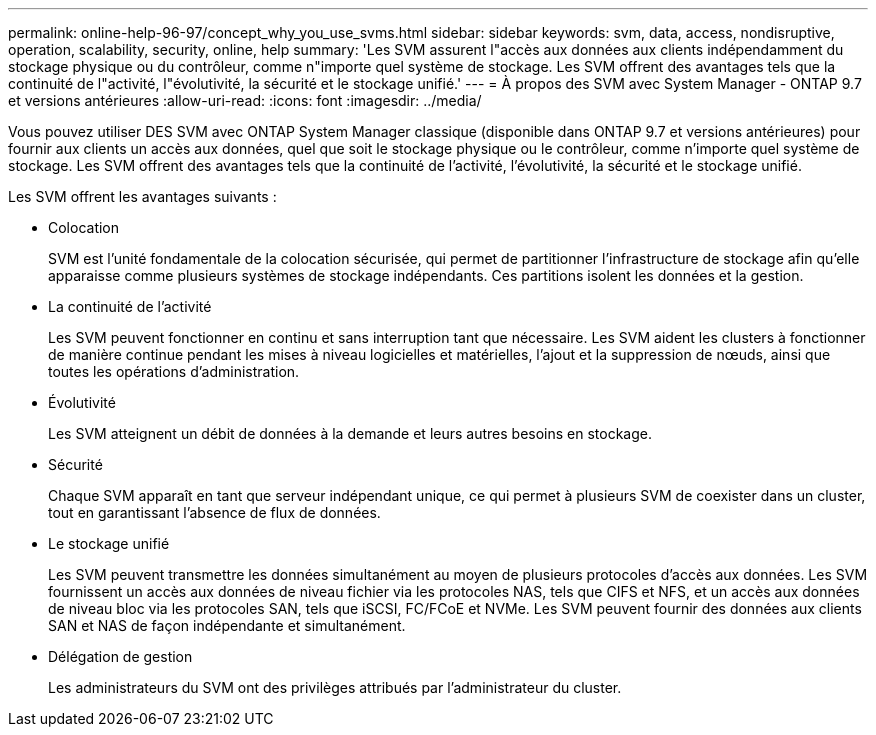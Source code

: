 ---
permalink: online-help-96-97/concept_why_you_use_svms.html 
sidebar: sidebar 
keywords: svm, data, access, nondisruptive, operation, scalability, security, online, help 
summary: 'Les SVM assurent l"accès aux données aux clients indépendamment du stockage physique ou du contrôleur, comme n"importe quel système de stockage. Les SVM offrent des avantages tels que la continuité de l"activité, l"évolutivité, la sécurité et le stockage unifié.' 
---
= À propos des SVM avec System Manager - ONTAP 9.7 et versions antérieures
:allow-uri-read: 
:icons: font
:imagesdir: ../media/


[role="lead"]
Vous pouvez utiliser DES SVM avec ONTAP System Manager classique (disponible dans ONTAP 9.7 et versions antérieures) pour fournir aux clients un accès aux données, quel que soit le stockage physique ou le contrôleur, comme n'importe quel système de stockage. Les SVM offrent des avantages tels que la continuité de l'activité, l'évolutivité, la sécurité et le stockage unifié.

Les SVM offrent les avantages suivants :

* Colocation
+
SVM est l'unité fondamentale de la colocation sécurisée, qui permet de partitionner l'infrastructure de stockage afin qu'elle apparaisse comme plusieurs systèmes de stockage indépendants. Ces partitions isolent les données et la gestion.

* La continuité de l'activité
+
Les SVM peuvent fonctionner en continu et sans interruption tant que nécessaire. Les SVM aident les clusters à fonctionner de manière continue pendant les mises à niveau logicielles et matérielles, l'ajout et la suppression de nœuds, ainsi que toutes les opérations d'administration.

* Évolutivité
+
Les SVM atteignent un débit de données à la demande et leurs autres besoins en stockage.

* Sécurité
+
Chaque SVM apparaît en tant que serveur indépendant unique, ce qui permet à plusieurs SVM de coexister dans un cluster, tout en garantissant l'absence de flux de données.

* Le stockage unifié
+
Les SVM peuvent transmettre les données simultanément au moyen de plusieurs protocoles d'accès aux données. Les SVM fournissent un accès aux données de niveau fichier via les protocoles NAS, tels que CIFS et NFS, et un accès aux données de niveau bloc via les protocoles SAN, tels que iSCSI, FC/FCoE et NVMe. Les SVM peuvent fournir des données aux clients SAN et NAS de façon indépendante et simultanément.

* Délégation de gestion
+
Les administrateurs du SVM ont des privilèges attribués par l'administrateur du cluster.


